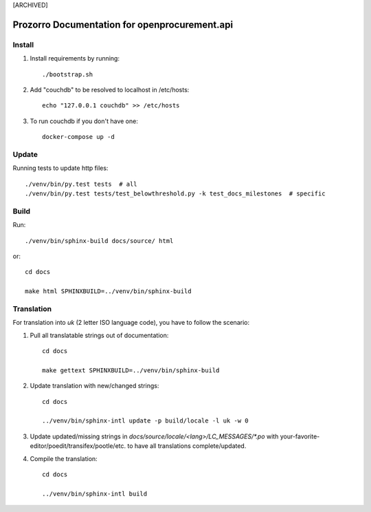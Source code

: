 [ARCHIVED]

Prozorro Documentation for openprocurement.api
==============================================

.. image:: https://readthedocs.org/projects/prozorro-api-docs/badge/?version=latest
    :target: https://prozorro-api-docs.readthedocs.io/en/latest/?badge=latest
    :alt: Documentation Status

Install
-------

1. Install requirements by running::

    ./bootstrap.sh

2. Add "couchdb" to be resolved to localhost in /etc/hosts::

    echo "127.0.0.1 couchdb" >> /etc/hosts

3. To run couchdb if you don't have one::

    docker-compose up -d

Update
------
Running tests to update http files::

    ./venv/bin/py.test tests  # all
    ./venv/bin/py.test tests/test_belowthreshold.py -k test_docs_milestones  # specific

Build
-----

Run::

    ./venv/bin/sphinx-build docs/source/ html

or::

    cd docs

    make html SPHINXBUILD=../venv/bin/sphinx-build

Translation
-----------

For translation into *uk* (2 letter ISO language code), you have to follow the scenario:

1. Pull all translatable strings out of documentation::

    cd docs

    make gettext SPHINXBUILD=../venv/bin/sphinx-build

2. Update translation with new/changed strings::

    cd docs

    ../venv/bin/sphinx-intl update -p build/locale -l uk -w 0

3. Update updated/missing strings in `docs/source/locale/<lang>/LC_MESSAGES/*.po` with your-favorite-editor/poedit/transifex/pootle/etc. to have all translations complete/updated.

4. Compile the translation::

    cd docs

    ../venv/bin/sphinx-intl build

